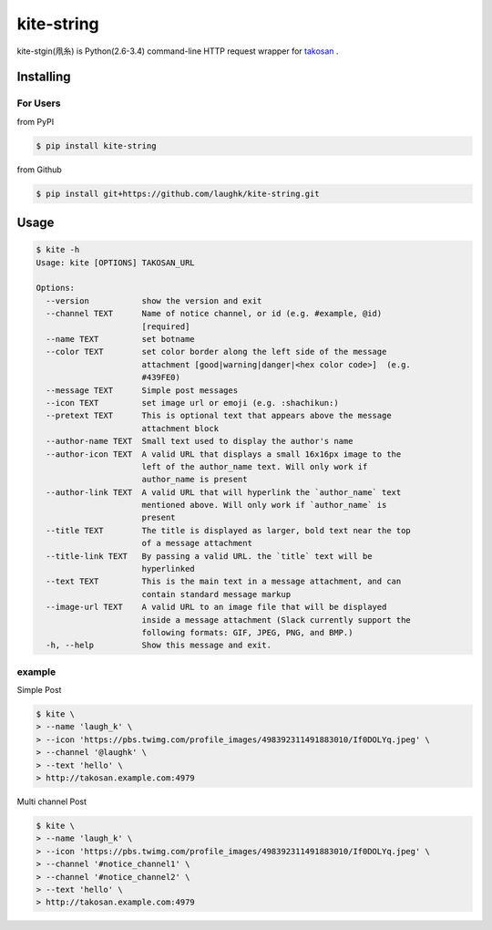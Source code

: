 kite-string
===================

kite-stgin(凧糸) is Python(2.6-3.4) command-line HTTP request wrapper for `takosan <https://github.com/kentaro/takosan>`_ .

Installing
-----------------

For Users
~~~~~~~~~~~~~~~

from PyPI

.. sourcecode:: bash

    $ pip install kite-string

from Github

.. sourcecode:: bash

    $ pip install git+https://github.com/laughk/kite-string.git


Usage
-----------------

.. sourcecode:: bash

    $ kite -h
    Usage: kite [OPTIONS] TAKOSAN_URL

    Options:
      --version           show the version and exit
      --channel TEXT      Name of notice channel, or id (e.g. #example, @id)
                          [required]
      --name TEXT         set botname
      --color TEXT        set color border along the left side of the message
                          attachment [good|warning|danger|<hex color code>]  (e.g.
                          #439FE0)
      --message TEXT      Simple post messages
      --icon TEXT         set image url or emoji (e.g. :shachikun:)
      --pretext TEXT      This is optional text that appears above the message
                          attachment block
      --author-name TEXT  Small text used to display the author's name
      --author-icon TEXT  A valid URL that displays a small 16x16px image to the
                          left of the author_name text. Will only work if
                          author_name is present
      --author-link TEXT  A valid URL that will hyperlink the `author_name` text
                          mentioned above. Will only work if `author_name` is
                          present
      --title TEXT        The title is displayed as larger, bold text near the top
                          of a message attachment
      --title-link TEXT   By passing a valid URL. the `title` text will be
                          hyperlinked
      --text TEXT         This is the main text in a message attachment, and can
                          contain standard message markup
      --image-url TEXT    A valid URL to an image file that will be displayed
                          inside a message attachment (Slack currently support the
                          following formats: GIF, JPEG, PNG, and BMP.)
      -h, --help          Show this message and exit.


example
~~~~~~~~~

Simple Post

.. sourcecode:: bash

    $ kite \
    > --name 'laugh_k' \
    > --icon 'https://pbs.twimg.com/profile_images/498392311491883010/If0DOLYq.jpeg' \
    > --channel '@laughk' \
    > --text 'hello' \
    > http://takosan.example.com:4979


Multi channel Post

.. sourcecode:: bash

    $ kite \
    > --name 'laugh_k' \
    > --icon 'https://pbs.twimg.com/profile_images/498392311491883010/If0DOLYq.jpeg' \
    > --channel '#notice_channel1' \
    > --channel '#notice_channel2' \
    > --text 'hello' \
    > http://takosan.example.com:4979

